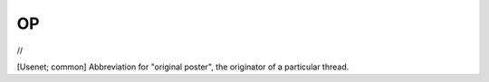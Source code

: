 .. _thread-OP:

============================================================
OP
============================================================

//

[Usenet; common] Abbreviation for "original poster", the originator of a particular thread.

